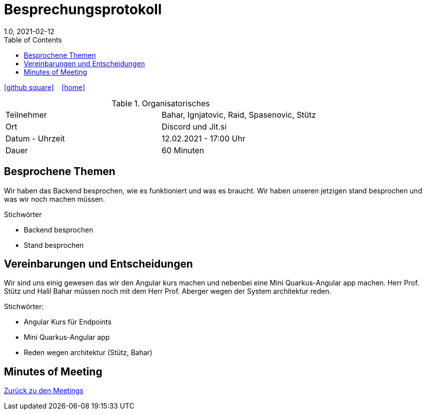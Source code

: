 = Besprechungsprotokoll
1.0, 2021-02-12
ifndef::imagesdir[:imagesdir: images]
:icons: font
:toc: left

ifdef::backend-html5[]
icon:github-square[link=https://github.com/htl-leonding-project/leo-code]  ‏ ‏ ‎
icon:home[link=https://htl-leonding-project.github.io/leo-code/]  ‏ ‏ ‎
endif::backend-html5[]


.Organisatorisches
|===

|Teilnehmer| Bahar, Ignjatovic, Raid, Spasenovic, Stütz
|Ort|Discord und Jit.si
|Datum - Uhrzeit| 12.02.2021 - 17:00 Uhr
|Dauer| 60 Minuten
|===

== Besprochene Themen

Wir haben das Backend besprochen, wie es funktioniert und was es braucht.
Wir haben unseren jetzigen stand besprochen und was wir noch machen müssen.

.Stichwörter
* Backend besprochen
* Stand besprochen

== Vereinbarungen und Entscheidungen

Wir sind uns einig gewesen das wir den Angular kurs machen und nebenbei eine Mini Quarkus-Angular app machen.
Herr Prof. Stütz und Halil Bahar müssen noch mit dem Herr Prof. Aberger wegen der System architektur reden.

.Stichwörter:
* Angular Kurs für Endpoints
* Mini Quarkus-Angular app
* Reden wegen architektur (Stütz, Bahar)


== Minutes of Meeting

<<minutes-of-meeting.adoc#, Zurück zu den Meetings>>
